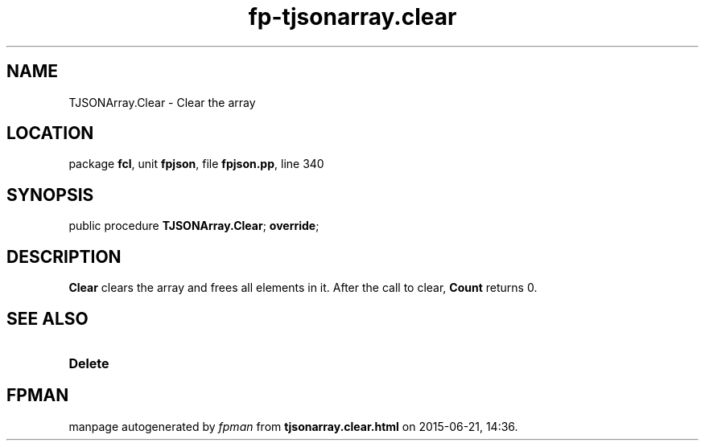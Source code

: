 .\" file autogenerated by fpman
.TH "fp-tjsonarray.clear" 3 "2014-03-14" "fpman" "Free Pascal Programmer's Manual"
.SH NAME
TJSONArray.Clear - Clear the array
.SH LOCATION
package \fBfcl\fR, unit \fBfpjson\fR, file \fBfpjson.pp\fR, line 340
.SH SYNOPSIS
public procedure \fBTJSONArray.Clear\fR; \fBoverride\fR;
.SH DESCRIPTION
\fBClear\fR clears the array and frees all elements in it. After the call to clear, \fBCount\fR returns 0.


.SH SEE ALSO
.TP
.B Delete


.SH FPMAN
manpage autogenerated by \fIfpman\fR from \fBtjsonarray.clear.html\fR on 2015-06-21, 14:36.

